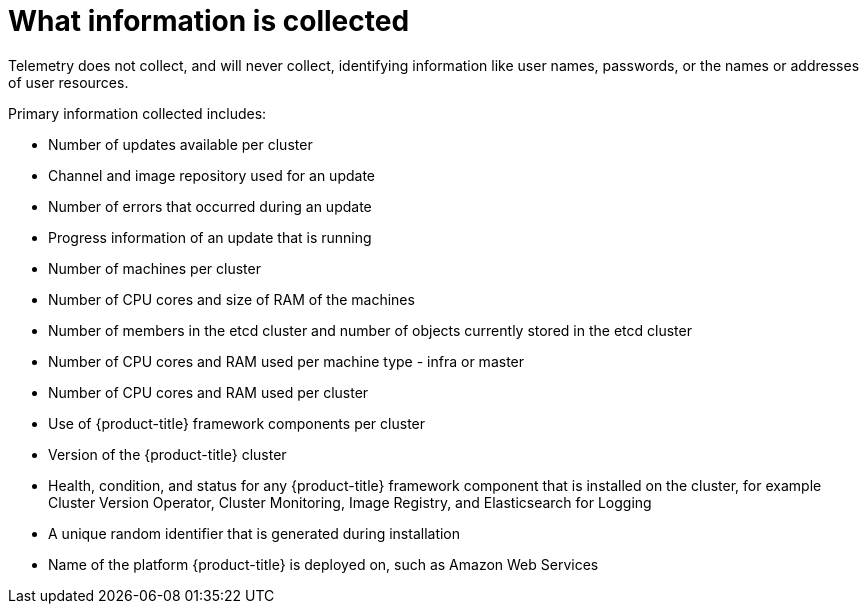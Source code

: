 // Module included in the following assemblies:
//
// * telemetry/about-telemetry.adoc
// * cnv/cnv_users_guide/cnv-openshift-cluster-monitoring.adoc 

ifeval::["{context}" == "cnv-openshift-cluster-monitoring"]
:cnv-cluster:
endif::[]

[id="what-information-is-collected_{context}"]
= What information is collected

Telemetry does not collect, and will never collect, identifying information like user names, passwords, or the names or addresses of user resources.

Primary information collected includes:

* Number of updates available per cluster
* Channel and image repository used for an update
* Number of errors that occurred during an update
* Progress information of an update that is running
* Number of machines per cluster
* Number of CPU cores and size of RAM of the machines
* Number of members in the etcd cluster and number of objects currently stored in the etcd cluster
* Number of CPU cores and RAM used per machine type - infra or master
* Number of CPU cores and RAM used per cluster
ifdef::cnv-cluster[]
* Number of running virtual machine instances in the cluster
endif::cnv-cluster[]
* Use of {product-title} framework components per cluster
* Version of the {product-title} cluster
* Health, condition, and status for any {product-title} framework component that is installed on the cluster, for example Cluster Version Operator, Cluster Monitoring, Image Registry, and Elasticsearch for Logging
* A unique random identifier that is generated during installation
* Name of the platform {product-title} is deployed on, such as Amazon Web Services

